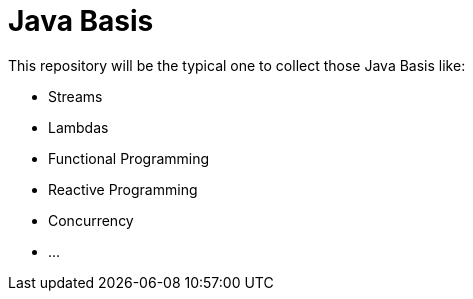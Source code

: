 = Java Basis

This repository will be the typical one to collect those Java Basis like:

  - Streams
  - Lambdas
  - Functional Programming
  - Reactive Programming
  - Concurrency
  - ...